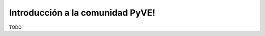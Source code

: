 .. -*- coding: utf-8 -*-

.. highlight:: rest

Introducción a la comunidad PyVE!
=================================

TODO
